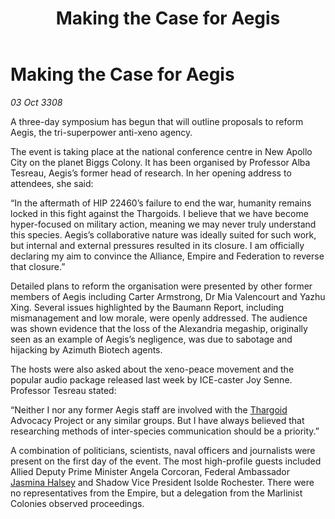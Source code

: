 :PROPERTIES:
:ID:       f7b988d4-b2fd-4f8e-89d2-f993319148ee
:END:
#+title: Making the Case for Aegis
#+filetags: :galnet:

* Making the Case for Aegis

/03 Oct 3308/

A three-day symposium has begun that will outline proposals to reform Aegis, the tri-superpower anti-xeno agency. 

The event is taking place at the national conference centre in New Apollo City on the planet Biggs Colony. It has been organised by Professor Alba Tesreau, Aegis’s former head of research. In her opening address to attendees, she said: 

“In the aftermath of HIP 22460’s failure to end the war, humanity remains locked in this fight against the Thargoids. I believe that we have become hyper-focused on military action, meaning we may never truly understand this species. Aegis’s collaborative nature was ideally suited for such work, but internal and external pressures resulted in its closure. I am officially declaring my aim to convince the Alliance, Empire and Federation to reverse that closure.” 

Detailed plans to reform the organisation were presented by other former members of Aegis including Carter Armstrong, Dr Mia Valencourt and Yazhu Xing. Several issues highlighted by the Baumann Report, including mismanagement and low morale, were openly addressed. The audience was shown evidence that the loss of the Alexandria megaship, originally seen as an example of Aegis’s negligence, was due to sabotage and hijacking by Azimuth Biotech agents. 

The hosts were also asked about the xeno-peace movement and the popular audio package released last week by ICE-caster Joy Senne. Professor Tesreau stated: 

“Neither I nor any former Aegis staff are involved with the [[id:09343513-2893-458e-a689-5865fdc32e0a][Thargoid]] Advocacy Project or any similar groups. But I have always believed that researching methods of inter-species communication should be a priority.” 

A combination of politicians, scientists, naval officers and journalists were present on the first day of the event. The most high-profile guests included Allied Deputy Prime Minister Angela Corcoran, Federal Ambassador [[id:a9ccf59f-436e-44df-b041-5020285925f8][Jasmina Halsey]] and Shadow Vice President Isolde Rochester. There were no representatives from the Empire, but a delegation from the Marlinist Colonies observed proceedings.
